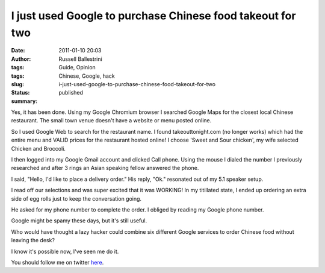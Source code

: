 I just used Google to purchase Chinese food takeout for two
###########################################################
:date: 2011-01-10 20:03
:author: Russell Ballestrini
:tags: Guide, Opinion
:tags: Chinese, Google, hack
:slug: i-just-used-google-to-purchase-chinese-food-takeout-for-two
:status: published
:summary:

|china-food|

Yes, it has been done. Using my Google Chromium browser I searched
Google Maps for the closest local Chinese restaurant. The small town
venue doesn't have a website or menu posted online.

So I used Google Web to search for the restaurant name. I found
takeouttonight.com (no longer works) which had the entire menu and VALID prices
for the restaurant hosted online! I choose 'Sweet and Sour chicken', my
wife selected Chicken and Broccoli.

I then logged into my Google Gmail account and clicked Call phone. Using
the mouse I dialed the number I previously researched and after 3 rings
an Asian speaking fellow answered the phone.

I said, "Hello, I'd like to place a delivery order." His reply, "Ok."
resonated out of my 5.1 speaker setup.

I read off our selections and was super excited that it was WORKING! In
my titillated state, I ended up ordering an extra side of egg rolls just
to keep the conversation going.

He asked for my phone number to complete the order. I obliged by reading
my Google phone number.

Google might be spamy these days, but it's still useful.

Who would have thought a lazy hacker could combine six different Google
services to order Chinese food without leaving the desk?

I know it's possible now, I've seen me do it.

You should follow me on twitter
`here <https://twitter.com/russellbal>`__.

.. |china-food| image:: /uploads/2011/01/food1.jpg
